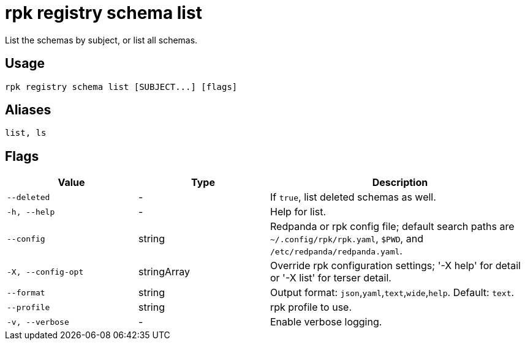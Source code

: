 = rpk registry schema list

List the schemas by subject, or list all schemas.

== Usage

[,bash]
----
rpk registry schema list [SUBJECT...] [flags]
----

== Aliases

[,bash]
----
list, ls
----

== Flags

[cols="1m,1a,2a"]
|===
|*Value* |*Type* |*Description*

|--deleted |- |If `true`, list deleted schemas as well.

|-h, --help |- |Help for list.

|--config |string |Redpanda or rpk config file; default search paths are `~/.config/rpk/rpk.yaml`, `$PWD`, and `/etc/redpanda/redpanda.yaml`.

|-X, --config-opt |stringArray |Override rpk configuration settings; '-X help' for detail or '-X list' for terser detail.

|--format |string |Output format: `json`,`yaml`,`text`,`wide`,`help`. Default: `text`.

|--profile |string |rpk profile to use.

|-v, --verbose |- |Enable verbose logging.
|===